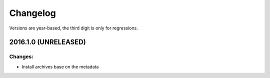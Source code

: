 Changelog
=========

Versions are year-based, the third digit is only for regressions.


2016.1.0 (UNRELEASED)
---------------------

Changes:
^^^^^^^^

- Install archives base on the metadata
